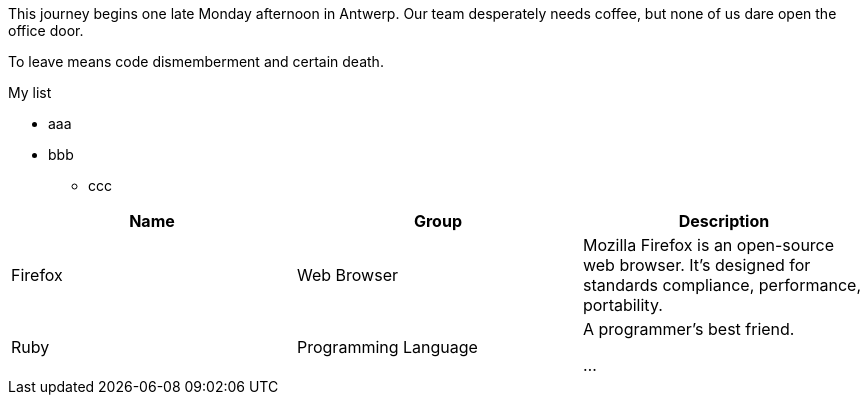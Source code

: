 This journey begins one late Monday afternoon in Antwerp.
Our team desperately needs coffee, but none of us dare open the office door.

To leave means code dismemberment and certain death.

.My list
* aaa
* bbb
** ccc

|===
|Name |Group |Description

|Firefox
|Web Browser
|Mozilla Firefox is an open-source web browser.
It's designed for standards compliance,
performance, portability.

|Ruby
|Programming Language
|A programmer's best friend.

...
|===


